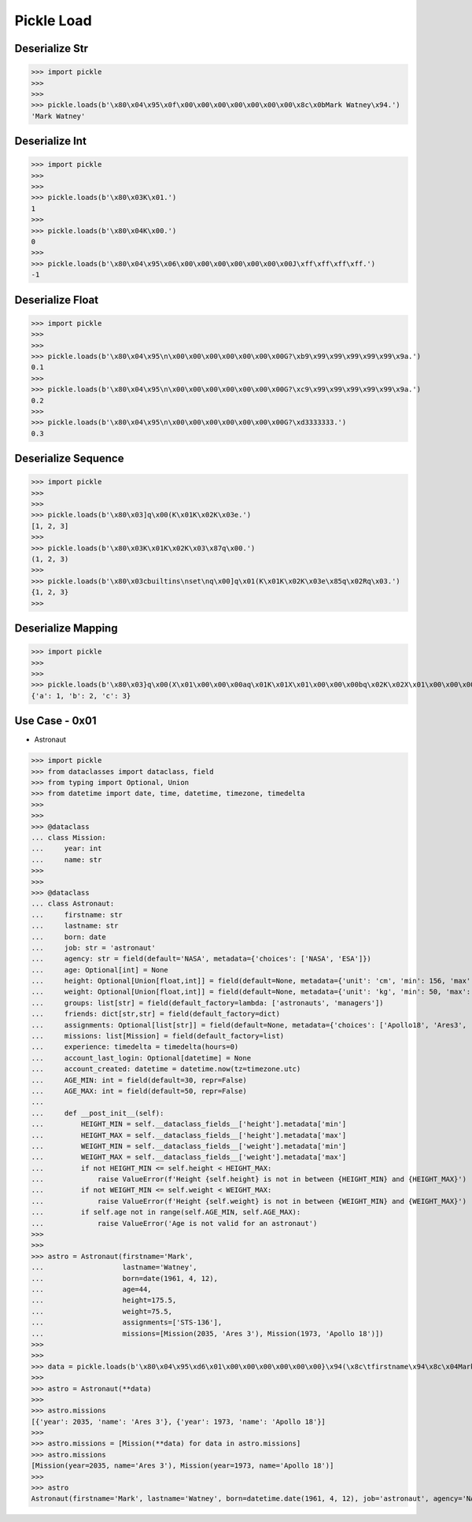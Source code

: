 Pickle Load
===========


Deserialize Str
---------------
>>> import pickle
>>>
>>>
>>> pickle.loads(b'\x80\x04\x95\x0f\x00\x00\x00\x00\x00\x00\x00\x8c\x0bMark Watney\x94.')
'Mark Watney'


Deserialize Int
---------------
>>> import pickle
>>>
>>>
>>> pickle.loads(b'\x80\x03K\x01.')
1
>>>
>>> pickle.loads(b'\x80\x04K\x00.')
0
>>>
>>> pickle.loads(b'\x80\x04\x95\x06\x00\x00\x00\x00\x00\x00\x00J\xff\xff\xff\xff.')
-1


Deserialize Float
-----------------
>>> import pickle
>>>
>>>
>>> pickle.loads(b'\x80\x04\x95\n\x00\x00\x00\x00\x00\x00\x00G?\xb9\x99\x99\x99\x99\x99\x9a.')
0.1
>>>
>>> pickle.loads(b'\x80\x04\x95\n\x00\x00\x00\x00\x00\x00\x00G?\xc9\x99\x99\x99\x99\x99\x9a.')
0.2
>>>
>>> pickle.loads(b'\x80\x04\x95\n\x00\x00\x00\x00\x00\x00\x00G?\xd3333333.')
0.3


Deserialize Sequence
--------------------
>>> import pickle
>>>
>>>
>>> pickle.loads(b'\x80\x03]q\x00(K\x01K\x02K\x03e.')
[1, 2, 3]
>>>
>>> pickle.loads(b'\x80\x03K\x01K\x02K\x03\x87q\x00.')
(1, 2, 3)
>>>
>>> pickle.loads(b'\x80\x03cbuiltins\nset\nq\x00]q\x01(K\x01K\x02K\x03e\x85q\x02Rq\x03.')
{1, 2, 3}
>>>


Deserialize Mapping
-------------------
>>> import pickle
>>>
>>>
>>> pickle.loads(b'\x80\x03}q\x00(X\x01\x00\x00\x00aq\x01K\x01X\x01\x00\x00\x00bq\x02K\x02X\x01\x00\x00\x00cq\x03K\x03u.')
{'a': 1, 'b': 2, 'c': 3}


Use Case - 0x01
---------------
* Astronaut

>>> import pickle
>>> from dataclasses import dataclass, field
>>> from typing import Optional, Union
>>> from datetime import date, time, datetime, timezone, timedelta
>>>
>>>
>>> @dataclass
... class Mission:
...     year: int
...     name: str
>>>
>>>
>>> @dataclass
... class Astronaut:
...     firstname: str
...     lastname: str
...     born: date
...     job: str = 'astronaut'
...     agency: str = field(default='NASA', metadata={'choices': ['NASA', 'ESA']})
...     age: Optional[int] = None
...     height: Optional[Union[float,int]] = field(default=None, metadata={'unit': 'cm', 'min': 156, 'max': 210})
...     weight: Optional[Union[float,int]] = field(default=None, metadata={'unit': 'kg', 'min': 50, 'max': 90})
...     groups: list[str] = field(default_factory=lambda: ['astronauts', 'managers'])
...     friends: dict[str,str] = field(default_factory=dict)
...     assignments: Optional[list[str]] = field(default=None, metadata={'choices': ['Apollo18', 'Ares3', 'STS-136']})
...     missions: list[Mission] = field(default_factory=list)
...     experience: timedelta = timedelta(hours=0)
...     account_last_login: Optional[datetime] = None
...     account_created: datetime = datetime.now(tz=timezone.utc)
...     AGE_MIN: int = field(default=30, repr=False)
...     AGE_MAX: int = field(default=50, repr=False)
...
...     def __post_init__(self):
...         HEIGHT_MIN = self.__dataclass_fields__['height'].metadata['min']
...         HEIGHT_MAX = self.__dataclass_fields__['height'].metadata['max']
...         WEIGHT_MIN = self.__dataclass_fields__['weight'].metadata['min']
...         WEIGHT_MAX = self.__dataclass_fields__['weight'].metadata['max']
...         if not HEIGHT_MIN <= self.height < HEIGHT_MAX:
...             raise ValueError(f'Height {self.height} is not in between {HEIGHT_MIN} and {HEIGHT_MAX}')
...         if not WEIGHT_MIN <= self.weight < WEIGHT_MAX:
...             raise ValueError(f'Height {self.weight} is not in between {WEIGHT_MIN} and {WEIGHT_MAX}')
...         if self.age not in range(self.AGE_MIN, self.AGE_MAX):
...             raise ValueError('Age is not valid for an astronaut')
>>>
>>>
>>> astro = Astronaut(firstname='Mark',
...                   lastname='Watney',
...                   born=date(1961, 4, 12),
...                   age=44,
...                   height=175.5,
...                   weight=75.5,
...                   assignments=['STS-136'],
...                   missions=[Mission(2035, 'Ares 3'), Mission(1973, 'Apollo 18')])
>>>
>>>
>>> data = pickle.loads(b'\x80\x04\x95\xd6\x01\x00\x00\x00\x00\x00\x00}\x94(\x8c\tfirstname\x94\x8c\x04Mark\x94\x8c\x08lastname\x94\x8c\x06Watney\x94\x8c\x04born\x94\x8c\x08datetime\x94\x8c\x04date\x94\x93\x94C\x04\x07\xa9\x04\x0c\x94\x85\x94R\x94\x8c\x03job\x94\x8c\tastronaut\x94\x8c\x06agency\x94\x8c\x04NASA\x94\x8c\x03age\x94K,\x8c\x06height\x94G@e\xf0\x00\x00\x00\x00\x00\x8c\x06weight\x94G@R\xe0\x00\x00\x00\x00\x00\x8c\x06groups\x94]\x94(\x8c\nastronauts\x94\x8c\x08managers\x94e\x8c\x07friends\x94}\x94\x8c\x0bassignments\x94]\x94\x8c\x07STS-136\x94a\x8c\x08missions\x94]\x94(}\x94(\x8c\x04year\x94M\xf3\x07\x8c\x04name\x94\x8c\x06Ares 3\x94u}\x94(h\x1fM\xb5\x07h \x8c\tApollo 18\x94ue\x8c\nexperience\x94h\x06\x8c\ttimedelta\x94\x93\x94K\x00K\x00K\x00\x87\x94R\x94\x8c\x12account_last_login\x94N\x8c\x0faccount_created\x94h\x06\x8c\x08datetime\x94\x93\x94C\n\x07\xe5\x08\x15\x11\x07\x1c\n\xc1\x94\x94h\x06\x8c\x08timezone\x94\x93\x94h&K\x00K\x00K\x00\x87\x94R\x94\x85\x94R\x94\x86\x94R\x94\x8c\x07AGE_MIN\x94K\x1e\x8c\x07AGE_MAX\x94K2u.')
>>>
>>> astro = Astronaut(**data)
>>>
>>> astro.missions
[{'year': 2035, 'name': 'Ares 3'}, {'year': 1973, 'name': 'Apollo 18'}]
>>>
>>> astro.missions = [Mission(**data) for data in astro.missions]
>>> astro.missions
[Mission(year=2035, name='Ares 3'), Mission(year=1973, name='Apollo 18')]
>>>
>>> astro
Astronaut(firstname='Mark', lastname='Watney', born=datetime.date(1961, 4, 12), job='astronaut', agency='NASA', age=44, height=175.5, weight=75.5, groups=['astronauts', 'managers'], friends={}, assignments=['STS-136'], missions=[Mission(year=2035, name='Ares 3'), Mission(year=1973, name='Apollo 18')], experience=datetime.timedelta(0), account_last_login=None, account_created=datetime.datetime(2021, 8, 21, 17, 7, 28, 704916, tzinfo=datetime.timezone.utc))
